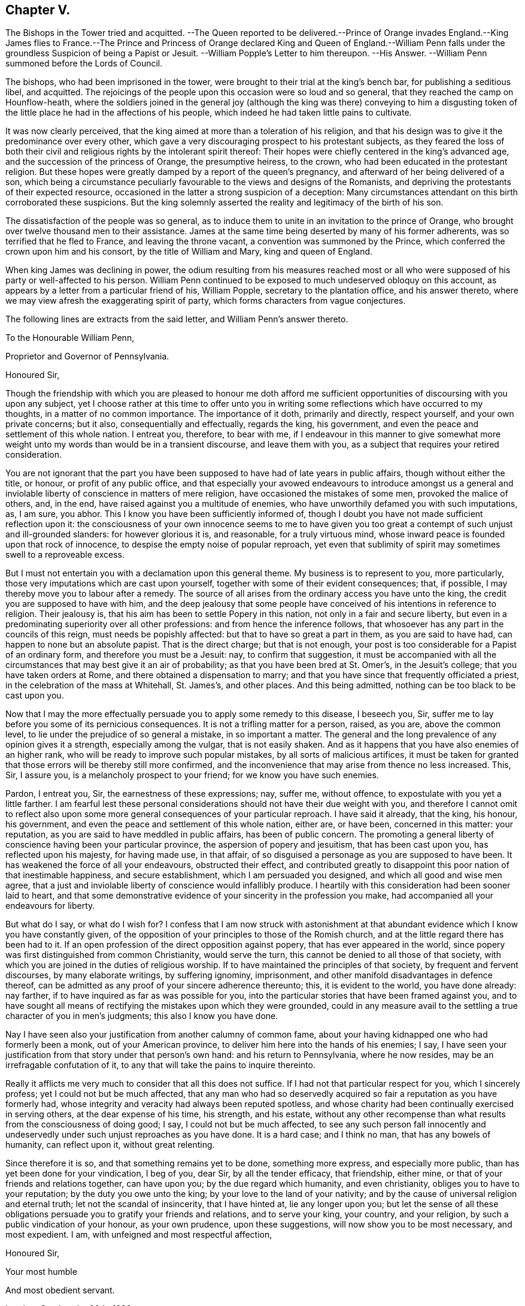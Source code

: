 == Chapter V.

The Bishops in the Tower tried and acquitted.
--The Queen reported to be delivered.--Prince of Orange invades England.--King James
flies to France.--The Prince and Princess of Orange declared King and Queen of England.--William
Penn falls under the groundless Suspicion of being a Papist or Jesuit.
--William Popple`'s Letter to him thereupon.
--His Answer.
--William Penn summoned before the Lords of Council.

The bishops, who had been imprisoned in the tower,
were brought to their trial at the king`'s bench bar, for publishing a seditious libel,
and acquitted.
The rejoicings of the people upon this occasion were so loud and so general,
that they reached the camp on Hounflow-heath,
where the soldiers joined in the general joy (although the king was there) conveying
to him a disgusting token of the little place he had in the affections of his people,
which indeed he had taken little pains to cultivate.

It was now clearly perceived,
that the king aimed at more than a toleration of his religion,
and that his design was to give it the predominance over every other,
which gave a very discouraging prospect to his protestant subjects,
as they feared the loss of both their civil and religious
rights by the intolerant spirit thereof:
Their hopes were chiefly centered in the king`'s advanced age,
and the succession of the princess of Orange, the presumptive heiress, to the crown,
who had been educated in the protestant religion.
But these hopes were greatly damped by a report of the queen`'s pregnancy,
and afterward of her being delivered of a son,
which being a circumstance peculiarly favourable to the views and designs of the Romanists,
and depriving the protestants of their expected resource,
occasioned in the latter a strong suspicion of a deception:
Many circumstances attendant on this birth corroborated these suspicions.
But the king solemnly asserted the reality and legitimacy of the birth of his son.

The dissatisfaction of the people was so general,
as to induce them to unite in an invitation to the prince of Orange,
who brought over twelve thousand men to their assistance.
James at the same time being deserted by many of his former adherents,
was so terrified that he fled to France, and leaving the throne vacant,
a convention was summoned by the Prince,
which conferred the crown upon him and his consort, by the title of William and Mary,
king and queen of England.

When king James was declining in power,
the odium resulting from his measures reached most or all
who were supposed of his party or well-affected to his person.
William Penn continued to be exposed to much undeserved obloquy on this account,
as appears by a letter from a particular friend of his, William Popple,
secretary to the plantation office, and his answer thereto,
where we may view afresh the exaggerating spirit of party,
which forms characters from vague conjectures.

The following lines are extracts from the said letter, and William Penn`'s answer thereto.

To the Honourable William Penn,

Proprietor and Governor of Pennsylvania.

Honoured Sir,

Though the friendship with which you are pleased to honour me doth afford
me sufficient opportunities of discoursing with you upon any subject,
yet I choose rather at this time to offer unto you in writing
some reflections which have occurred to my thoughts,
in a matter of no common importance.
The importance of it doth, primarily and directly, respect yourself,
and your own private concerns; but it also, consequentially and effectually,
regards the king, his government, and even the peace and settlement of this whole nation.
I entreat you, therefore, to bear with me,
if I endeavour in this manner to give somewhat more weight
unto my words than would be in a transient discourse,
and leave them with you, as a subject that requires your retired consideration.

You are not ignorant that the part you have been
supposed to have had of late years in public affairs,
though without either the title, or honour, or profit of any public office,
and that especially your avowed endeavours to introduce amongst us a general
and inviolable liberty of conscience in matters of mere religion,
have occasioned the mistakes of some men, provoked the malice of others, and, in the end,
have raised against you a multitude of enemies,
who have unworthily defamed you with such imputations, as, I am sure, you abhor.
This I know you have been sufficiently informed of,
though I doubt you have not made sufficient reflection upon it:
the consciousness of your own innocence seems to me to have given
you too great a contempt of such unjust and ill-grounded slanders:
for however glorious it is, and reasonable, for a truly virtuous mind,
whose inward peace is founded upon that rock of innocence,
to despise the empty noise of popular reproach,
yet even that sublimity of spirit may sometimes swell to a reproveable excess.

But I must not entertain you with a declamation upon this general theme.
My business is to represent to you, more particularly,
those very imputations which are cast upon yourself,
together with some of their evident consequences; that, if possible,
I may thereby move you to labour after a remedy.
The source of all arises from the ordinary access you have unto the king,
the credit you are supposed to have with him,
and the deep jealousy that some people have conceived
of his intentions in reference to religion.
Their jealousy is, that his aim has been to settle Popery in this nation,
not only in a fair and secure liberty,
but even in a predominating superiority over all other professions:
and from hence the inference follows,
that whosoever has any part in the councils of this reign,
must needs be popishly affected: but that to have so great a part in them,
as you are said to have had, can happen to none but an absolute papist.
That is the direct charge; but that is not enough,
your post is too considerable for a Papist of an ordinary form,
and therefore you must be a Jesuit: nay, to confirm that suggestion,
it must be accompanied with all the circumstances that may best give it an air of probability;
as that you have been bred at St. Omer`'s, in the Jesuit`'s college;
that you have taken orders at Rome, and there obtained a dispensation to marry;
and that you have since that frequently officiated a priest,
in the celebration of the mass at Whitehall, St. James`'s, and other places.
And this being admitted, nothing can be too black to be cast upon you.

Now that I may the more effectually persuade you to apply some remedy to this disease,
I beseech you, Sir, suffer me to lay before you some of its pernicious consequences.
It is not a trifling matter for a person, raised, as you are, above the common level,
to lie under the prejudice of so general a mistake, in so important a matter.
The general and the long prevalence of any opinion gives it a strength,
especially among the vulgar, that is not easily shaken.
And as it happens that you have also enemies of an higher rank,
who will be ready to improve such popular mistakes, by all sorts of malicious artifices,
it must be taken for granted that those errors will be thereby still more confirmed,
and the inconvenience that may arise from thence no less increased.
This, Sir, I assure you, is a melancholy prospect to your friend;
for we know you have such enemies.

Pardon, I entreat you, Sir, the earnestness of these expressions; nay, suffer me,
without offence, to expostulate with you yet a little farther.
I am fearful lest these personal considerations should
not have their due weight with you,
and therefore I cannot omit to reflect also upon some more
general consequences of your particular reproach.
I have said it already, that the king, his honour, his government,
and even the peace and settlement of this whole nation, either are, or have been,
concerned in this matter: your reputation,
as you are said to have meddled in public affairs, has been of public concern.
The promoting a general liberty of conscience having been your particular province,
the aspersion of popery and jesuitism, that has been cast upon you,
has reflected upon his majesty, for having made use, in that affair,
of so disguised a personage as you are supposed to have been.
It has weakened the force of all your endeavours, obstructed their effect,
and contributed greatly to disappoint this poor nation of that inestimable happiness,
and secure establishment, which I am persuaded you designed,
and which all good and wise men agree,
that a just and inviolable liberty of conscience would infallibly produce.
I heartily with this consideration had been sooner laid to heart,
and that some demonstrative evidence of your sincerity in the profession you make,
had accompanied all your endeavours for liberty.

But what do I say, or what do I wish for?
I confess that I am now struck with astonishment at that
abundant evidence which I know you have constantly given,
of the opposition of your principles to those of the Romish church,
and at the little regard there has been had to it.
If an open profession of the direct opposition against popery,
that has ever appeared in the world,
since popery was first distinguished from common Christianity, would serve the turn,
this cannot be denied to all those of that society,
with which you are joined in the duties of religious worship.
If to have maintained the principles of that society, by frequent and fervent discourses,
by many elaborate writings, by suffering ignominy, imprisonment,
and other manifold disadvantages in defence thereof,
can be admitted as any proof of your sincere adherence thereunto; this,
it is evident to the world, you have done already: nay farther,
if to have inquired as far as was possible for you,
into the particular stories that have been framed against you,
and to have sought all means of rectifying the mistakes upon which they were grounded,
could in any measure avail to the settling a true character of you in men`'s judgments;
this also I know you have done.

Nay I have seen also your justification from another calumny of common fame,
about your having kidnapped one who had formerly been a monk,
out of your American province, to deliver him here into the hands of his enemies; I say,
I have seen your justification from that story under that person`'s own hand:
and his return to Pennsylvania, where he now resides,
may be an irrefragable confutation of it,
to any that will take the pains to inquire thereinto.

Really it afflicts me very much to consider that all this does not suffice.
If I had not that particular respect for you, which I sincerely profess;
yet I could not but be much affected,
that any man who had so deservedly acquired so fair
a reputation as you have formerly had,
whose integrity and veracity had always been reputed spotless,
and whose charity had been continually exercised in serving others,
at the dear expense of his time, his strength, and his estate,
without any other recompense than what results from the consciousness of doing good;
I say, I could not but be much affected,
to see any such person fall innocently and undeservedly
under such unjust reproaches as you have done.
It is a hard case; and I think no man, that has any bowels of humanity,
can reflect upon it, without great relenting.

Since therefore it is so, and that something remains yet to be done,
something more express, and especially more public,
than has yet been done for your vindication, I beg of you, dear Sir,
by all the tender efficacy, that friendship, either mine,
or that of your friends and relations together, can have upon you;
by the due regard which humanity, and even christianity,
obliges you to have to your reputation; by the duty you owe unto the king;
by your love to the land of your nativity;
and by the cause of universal religion and eternal truth;
let not the scandal of insincerity, that I have hinted at, lie any longer upon you;
but let the sense of all these obligations persuade
you to gratify your friends and relations,
and to serve your king, your country, and your religion,
by such a public vindication of your honour, as your own prudence,
upon these suggestions, will now show you to be most necessary, and most expedient.
I am, with unfeigned and most respectful affection,

Honoured Sir,

Your most humble

And most obedient servant.

London, October the 20th, 1688.

W+++.+++ Penn`'s Answer to the foregoing Letter.

Worthy Friend,

It is now above twenty years, I thank God,
that I have not been very solicitous what the world thought of me.
For since I had the knowledge of religion from a principle, in myself,
the first and main point with me has been, to approve myself in the sight of God,
through patience and well doing: so that the world has not had weight enough with me,
to suffer its good opinion to raise me, or its ill opinion to deject me.
And if that had been the only motive of consideration,
and not the desire of a good friend, in the name of many others,
I had been as silent to thy letter,
as I used to be to the idle and malicious shams of the times:
but as the laws of friendship are sacred, with those that value that relation,
so I confess this to be a principal one with me,
not to deny a friend the satisfaction he desires,
when it may be done without offence to a good conscience.

The business chiefly insisted upon, is my popery, and endeavours to promote it.
I do say then, and that with all sincerity, that I am not only no Jesuit, but no Papist.
And which is more, I never-had any temptation upon me to be it,
either from doubts in my own mind about the way I profess,
or from the discourses or writings of any of that religion.
And in the presence of Almighty God,
I do declare that the king did never once directly or indirectly attack me, or tempt me,
upon that subject, the many years that I have had the advantage of a free access to him;
so unjust, as well as sordidly false, are all those stories of the town.

The only reason that I can apprehend they have to repute me a Roman Catholic, is,
my frequent going to Whitehall,
a place no more forbid to me than to the rest of the world, who, it seems,
find much quarter.
I have almost continually had one business or other there for our friends,
whom I ever served with a steady solicitation, through all times,
since I was or their communion.
I had also a great many personal good offices to do, upon a principle of charity,
for people of all persuasions, thinking it a duty to improve the little interest I had,
for the good of those that needed it, especially the poor.
I might add something of my own affairs too;
though I must own (if I may without vanity) that they have
ever had the least share of my thoughts or pains,
or else they would not have still depended as they yet do.

But because some people are so unjust, as to render instances for my popery,
(or rather hypocrisy,
for so it would be in me) it is fit I contradict them as particularly as they accuse me.
I say then, solemnly, that I am so far from having been bred at St. Omer`'s,
and having received orders at Rome, that I never was at either place,
nor do I know any body there;
nor had I ever a correspondence with any body in those places;
which is another story invented against me.
And as for my officiating in the king`'s chapel, or any other, it is so ridiculous,
as well as untrue, that besides that no body can do it but a priest,
and that I have been married to a woman of some condition above sixteen years,
which no priest can be, by any dispensation whatever;
I have not so much as looked into any chapel of the Roman religion,
and consequently not the king`'s,
though a common curiosity warrants it daily to people of all persuasions.

And once for all, I do say, that I am a protestant dissenter, and to that degree such,
that I challenge the most celebrated protestant of the English church, or any other,
on that head, be he layman or clergyman, in public or in private.
For I would have such people know,
it is not impossible for a true protestant dissenter to be dutiful, thankful,
and serviceable to the king, though he be of the Roman catholic communion.
We hold not our property or protection from him by our persuasion;
and therefore his persuasion should not be the measure of our allegiance.
I am sorry to see so many, that seem fond of the reformed religion,
by their disaffection to him, recommend it so ill.
Whatever practices of Roman catholics we might reasonably object against,
(and no doubt but such there are) yet he has disclaimed and reprehended
those ill things by his declared opinion against persecution,
by the ease in which he actually indulges all dissenters,
and by the confirmation he offers in parliament,
for the security of the protestant religion and liberty of conscience.
And in his honour, as well as in my own defence, I am obliged in conscience to say,
that he has ever declared to me, it was his opinion; and on all occasions, when duke,
he never refused me the repeated proofs of it,
as often as I had any poor sufferers for conscience-sake to solicit his help for.

But some may be apt to say,
why not any body else as well as I? Why must I have the preferable access to other dissenters,
if not a papist?
I answer, I know not that it is so.
But this I know, that I have made it my province and business;
I have followed and pressed it; I took it for my calling, and station,
and have kept it above these sixteen years; and, which is more,
(if I may say it without vanity or reproach) wholly at my own charges too.
To this let me add the relation my father had to this king`'s service,
his particular favour in getting me released out of the Tower of London in 1669,
my father`'s humble request to him, upon his deathbed,
to protect me from the inconvenience and troubles my persuasion might expose me to,
and his friendly promise to do it, and exact performance of it,
from the moment I addressed myself to him: I say, when all this is considered, any body,
that has the least pretence to good-nature, gratitude, or generosity,
must needs know how to interpret my access to the king.

But, alas, I am not without my apprehensions of the cause of this behaviour towards me,
and in this I perceive we agree;
I mean my constant zeal for an impartial liberty of conscience.
But if that be it, the cause is too good to be in pain about.
I ever understood that to be the natural right of all men;
and that he that had a religion without it, his religion was none of his own;
for what is not the religion of a man`'s choice, is the religion of him that imposes it:
so that liberty of conscience is the first step to have a religion.
This is no new opinion with me.
I have writ many apologies within the last twenty years to defend it,
and that impartially.
Yet I have as constantly declared, that bounds ought to be set to this freedom,
and that morality was the best; and that as often as that was violated,
under a pretence of conscience, it was fit the civil power should take place.
Nor did I ever once think of promoting any sort of liberty of conscience for any body,
which did not preserve the common protestancy of the kingdom,
and the ancient rights of the government.
For, to say truth, the one cannot be maintained without the other.

Upon the whole matter, I must say, I love England; I ever did so;
and that I am not in her debt.
I never valued time, money, or kindred, to serve her and do her good.
No party could ever bias me to her prejudice,
nor any personal interest oblige me in her wrong.
For I always abhorred discounting private favours at the public cost.

Would I have made my market of the fears and jealousies of the people,
when this king came to the crown, I had put twenty thousand pounds into my pocket,
and an hundred thousand into my province;
for mighty numbers of people were then upon the wing: but I waved it all;
hoped for better times ;
expected the effects of the king`'s word for liberty of conscience, and happiness by it;
and till I saw my friends, with the kingdom, delivered from the legal bondage,
which penal laws for religion had subjected them to,
I could with no satisfaction think of leaving England;
though much to my prejudice beyond sea, and at my great expense here; having,
in all this time, never had either office or pension,
and always refusing the rewards or gratuities of those I have been able to oblige.

If therefore an universal charity, if the asserting an impartial liberty of conscience,
if doing to others as one would be done by,
and an open avowing and steady practising of these things, in all times,
and to all parties, will justly lay a man under the reflection of being a jesuit,
or a papist of any rank, I must not only submit to the character, but embrace it too;
and I care not who knows that I can wear it with more pleasure,
than it is possible for them with any justice to give it me.
For these are corner-stones and principles with me;
and I am scandalized at all buildings, that have them not for their foundations.
For religion itself is an empty name without them, a whited wall, a painted sepulchre,
no life or virtue to the soul; no good, or example, to one`'s neighbour.
Let us not flatter ourselves.
We can never be the better for our religion, if our neighbour be the worse for it.

He that suffers his difference with his neighbour about the other
world to carry him beyond the line of moderation in this,
is the worse for his opinion, even though it be true.
It is too little considered by christians,
that men may hold the truth in unrighteousness, that they may be orthodox,
and not know what spirit they are of: so were the apostles of our Lord;
they believed in him, yet let a false zeal do violence to their judgment,
and their unwarrantable heat contradict the great end of their Saviour`'s coming, love.

Men may be angry for God`'s sake, and kill people too.
Christ said it, and too many have practised it.
But what sort of christians must they be, I pray, that can hate in his name,
who bids us love; and kill for his sake, that forbids killing, and commands love,
even to enemies?

Whatsoever divides man`'s heart from God, separates it from his neighbour;
and he that loves self more than God, can never love his neighbour as himself.
For as the apostle said, If we do not love him, whom we have seen; how can we love God,
whom we have not seen?

Since all of all parties profess to believe in God, Christ, the Spirit, and scripture,
that the soul is immortal, that there are eternal rewards and punishments,
and that the virtuous shall receive the one, and the wicked suffer the other; I say,
since this is the common faith of christendom, let us all resolve,
in the strength of God, to live up to what we agree in,
before we fall out so miserably about the rest, in which we differ.
I am persuaded, the change and comfort which that pious course would bring us to,
would go very far to dispose our natures to compound easily for all the rest,
and we might hope yet to see happy days in poor England;
for there I would have so good a work begun.
And how it is possible for the eminent men of every religious persuasion
(especially the present ministers also my own soul with it,
God requires moderation and humility from us; for he is at hand,
who will not spare to judge our impatience, if We have no patience for one another.
The eternal God rebuke (I beseech him) the wrath of man,
and humble all under the sense of the evil of this day;
and yet (unworthy as we are) give us peace, for his holy name`'s sake!

It is now time to end this letter, and I will do it without saying any more than this;
thou seest my defence against popular calumny;
thou seest what my thoughts are of our condition, and the way to better it;
and thou seest my hearty and humble prayer to Almighty God, to incline us to be wise,
if it were but for our own sakes.
I shall only add,
that I am extremely sensible of the kindness and
justice intended me by my friends on this occasion,
and that I am, for that and many more reasons,

Thy obliged and affectionate friend,

William Penn.

Teddington, October the 24th, 1688.

Notwithstanding the foregoing explanation of his conduct;
his clear refutation of sundry calumnies charged upon him;
his open profession of his faith as a protestant,
and the unequivocal proofs he had continually given thereof,
and of his sincerity in adopting and maintaining
the principles of the people called Quakers,
whereby he was restrained from the least intermeddling in any plot in favour of,
or against any person whatever;
yet William Penn`'s intimacy with the late king had so firmly
fixed jealousies of him in many minds of all ranks,
as upon this revolution of government,
occasioned him considerable embarrassment and inconvenience for some time after.

On the 10th of December 1688, walking in Whitehall,
he was sent for by the lords of the council, then sitting;
and though nothing appeared against him, and he assured them that he had done nothing,
but what he could answer before God, and all the princes in the world;
that he loved his country and the protestant religion above his life,
and never acted against either; that all he ever aimed at in his public endeavours,
was no other than what the prince himself had declared for;
that king James was always his friend, and his father`'s friend,
and in gratitude he was the king`'s, and did ever, as much as in him lay,
influence him to his true interest;
yet they obliged him to give sureties for his appearance the first day of the next term;
which he did, and then was continued on the same security to Easter term following,
on the last day of which no cause of crimination appearing,
he was cleared in open court.

[.small-break]
'''

This year Rebecca Travers of London died.
She was born about the year 1609, received a religious education,
and was a zealous professor among the baptists.
In the year 1654 James Nayler came up to London,
and being engaged to dispute with the baptists, Rebecca`'s curiosity drew her,
with many others, to hear the disputation:
And coming under the impression of the prevailing prejudices,
which public rumour circulated to the disadvantage of the Quakers,
she pleased herself with hopes of enjoying the satisfaction,
of beholding the conquest and triumph of her party
over their simple and illiterate antagonist.
For she had heard of a people in the North called Quakers,
who were principally remarkable for their simplicity and rustic behaviour;
for a manner of worship strangely different from all others;
and a strenuous opposition to all the public teachers;
whereby they gave offence not only to the vain,
but even the religious part of the people were ready to condemn them.
Thus prepossessed, she came to hear the dispute,
which turned out very differently from her expectation;
for the plain peasant proved an over-match for the champions of the baptists,
making his replies and remarks so closely and so powerfully,
that she thought she felt his words smite them.
When one and another of them gave out, a third attacked him with confidence,
as if he would have borne down all opposition; but producing scriptures,
which turned against him, he also, being confuted, was obliged to give up.

Rebecca was ashamed and confounded to find a man so simple in appearance
should get the advantage of their learned men;
which affected her with serious considerations,
and abated her preconceived prejudice so far, as to beget in her a desire,
to hear him in the exercise of his ministry,
who had managed the controversy so much beyond her expectation;
she had soon after the opportunity of gratifying her desire,
at a meeting at Bull and Mouth, and was at that time so fully convinced,
that when she came home, she expressed her apprehension,
"`that since the apostles days truth could not be more plainly laid down,
nor in greater power and demonstration of the spirit, than she had heard it that day;
and from that time forward she attended the meetings of this people.`"

Soon after she was invited by a friend to dinner with James Nayler, where one present,
being high in notions, put many curious questions to James Nayler,
to which he returned pertinent answers; to which Rebecca Travers giving close attention,
James Nayler, perceiving her desirous to comprehend truth in her understanding,
rather than apply it to rectify her heart and affections, taking her by the hand, said,
"`feed not on knowledge; it is as certainly forbidden to thee as ever it was to Eve:
It is good to look upon, but not to feed upon; for whosoever feeds upon knowledge,
dies to the innocent life.`" This admonition she received as truth,
and found it so in her deepest, trials; of which she had her share.
The benefit she received from his ministry,
and the profitable impressions made upon her mind,
by the observation of his circumspect and self-denying conversation in those days,
engaged her affectionate esteem for James Nayler;
and although she was a woman of too much discretion and stability
in religion to carry her regard beyond its proper limits,
to such extravagant lengths as those weak people who contributed to his downfall;
yet being a woman of tender sympathizing disposition,
she attended him carefully in his grievous sufferings, washed his wounds,
and administered every charitable service for his relief in her power.

After some time she received a gift in the ministry,
in which she seems to have laboured mostly in the city of London and its neighbourhood.
She was a partaker in the sufferings of these times.
In the year 1659 she thought it her duty to go to the public worship house,
called John the Evangelist`'s, to which she formerly belonged;
and after their worship was ended, she put a question to the priest, as she said,
not to give disturbance, but for edification: The priest hurrying away without replying,
his hearers assaulted her with violence, railing at, and pushing her down several times,
whilst she had none to protect her, or take her part,
though several of her relations were spectators of the abuse she received.
She was committed to Newgate three times in one year, viz. 1664,
this being the year wherein the conventicle act for banishment came in force;
when the mode of short and repeated imprisonments was adopted,
in order that the third offence for transportation might be expedited.
She wrote sundry small tracts, in one of which,
directed to the parishioners of the aforesaid parish,
she gives the following account of her religious experience,
that though she had "`been a reader of the scriptures
from a child of six years old as constantly as most,
yet when, by the power of the gospel, she was turned from darkness to light,
they appeared another thing in her view,
being clearly explained to her state and her understandings,
as she came to learn of that spirit, which gave them forth.`"

She was a virtuous woman, discreet in her conduct,
and much employed in acts of charity and beneficence;
of sympathetic tenderness toward the afflicted;
and therefore one of the first of these faithful women to whom
the care of the poor and the imprisoned members of the society,
was assigned, which care, in conjunction with others, she religiously discharged.
And after a long life of virtuous and charitable deeds,
she died in much peace the 15th of the 4th month, 1688, in the 80th year of her age.

William Dewsbury a native of the East Riding in Yorkshire,
was early distinguished amongst the foremost members of this society;
both for depth of religious experience, the eminence of his labours in the ministry, and.
for the severity of his sufferings for the testimony of a good conscience.
He was first bred to the keeping of sheep, and afterwards put apprentice to a clothier.
He was religiously inclined early in life; he went amongst the independents and baptists,
but could not join in close communion with either;
and when the civil wars broke out he entered into the parliament`'s army,
with those who pretended they fought for the gospel, but appeared too ignorant,
of what he conceived the gospel to be.
As he grew more seriously attentive to religious considerations,
the recollection of the expression or our Saviour, "`Put thy sword into the scabbard,
if my kingdom were of this world,
then would my servants fight,`" affected his mind with a lively impression
of the inconsistency of war with the peaceable gospel of Christ:
Under this conviction he left the army and returned to his outward habitation and calling;
and while his hands were diligently employed in his outward vocation,
his mind was often exercised under the convictions of that
light which had convinced him of the evil of outward wars,
in a spiritual conflict with his inward enemies,
the propensities of nature and the body of sin;
and by patient and faithful attention to the grace of God which bringeth salvation,
he received strength to over come his evil propensities.
About this time George Fox coming to Balby, William Dewsbury,
as hath been related in course, assented to his doctrine,
as agreeing with his experience, joined him in fellowship,
and soon after in the work of the ministry.

He travelled much in different parts of England for the propagation of truth and righteousness,
for which, like his brethren, he met with much personal abuse from the misled multitude:
his imprisonments were many, and some of them long.
In the year 1654, on the information of Edward Bowles, a priest of York,
as a ring leader of the Quakers, judge Windham granted a warrant to apprehend him;
and being soon after apprehended at a meeting at Crake,
the constable consented to his continuing there until next day,
but in the night a rude multitude of the inhabitants beset the house where he lodged,
and seized him by violence, shouting loudly as they were hauling him from place to place.
Thus they kept him until the next day, and then took him before a magistrate; who,
although upon examination he could find no legal cause,
committed him prisoner to York Castle, where he lay until the assizes;
but was brought to no trial,
and at the termination of the assizes he was cleared by proclamation.
He then pursued the line of his duty,
travelling through Yorkshire and Nottinghamshire to Darby and Leicester,
at which places he was taken up, carried before magistrates,
and ordered to be turned out of both these towns;
but returned and fulfilled his ministry, until he apprehended himself clear.
His next imprisonment was at Northampton, in company with Joseph Storr and others,
of which a pretty full account hath been given in the course of this work.^
footnote:[See vol. I. page 190.]
In the year 1657, he went up to London, and from thence he travelled into Kent,
and along the South coast westward to the Land`'s end.
In his return through Devonshire he was stopped at Torrington, put under a guard,
and brought before the mayor and other magistrates:
At this time many being raised to offices of magistracy from inferior stations,
were very jealous of the honour of their office;
enraged at his appearing before them with his hat on, some of them, in wrath,
threw his hat on the ground, charged him with being a jesuit from abroad,
read him several new laws against him (as they said) as a vagabond,
and sent him to prison: They brought him again to examination,
to try if they could ensnare him in his words;
but he was mercifully preserved in that wisdom,
that they could gain no advantage over him that way.
They then made a mittimus to send him to the common jail at Exeter;
they returned him to his prison, where he had only the cold floor for his bed;
and made a mittimus to send him to the county jail,
in order to stand his trial at the ensuing assizes.
At last, as doubtful of their power of showing cause, they tore the mittimus,
and set him at liberty: Being released, he prosecuted his journey through Somersetshire,
Wiltshire, Gloucestershire and so on to Warwick, the place of his residence.
He visited Scotland in the year 1658, and London again in 1659.
In the years 1661-63,
his travels were much interrupted by successive imprisonments for his testimony;
first at York, for part of the two former years; next in Newgate, London; and again,
at York castle.
And in 1663 he was imprisoned at Warwick,
premunired for refusing to take the oath of allegiance,
and detained a prisoner there about nineteen years in all,
four of them under a close imprisonment.
Being released for a season by king Charles`'s declaration of indulgence,
he spent a considerable part of his time of liberty,
in repeating his travels for propagating religion and righteousness in
several parts of the nation (as he expressed it) while the doors was open.
But after a few years he was again taken up in his
travels at or about Leicester for a jesuit,
and recommitted to his former prison at Warwick.
The vindictive disposition of the persecutors of this time,
leading them to add any invidious character to the iniquity and hardship of their imprisonments,
which might render this people,
and particularly the most useful and considerable members, obnoxious to public odium;
the jesuits being in a peculiar manner obnoxious at this time;
for it was about the time of the popish plot.
In this imprisonment he was detained by the best accounts, I have,
until the general release of friends by king James.
After his last release he was disabled from travelling much,
his health and strength being so greatly impaired by the
many violent abuses and long imprisonments he had endured,
that he was obliged to rest frequently in walking
from his house to the meeting place in the same town.
In the 3rd month, 1688, he travelled to London, mostly visited the meetings in that city,
intending to stay the yearly meeting, which was approaching,
and here preached his last sermon in a lively animated
testimony to the necessity of regeneration,
in order to ensure an entrance into the kingdom of Heaven.
But being seized with a sharp fit of a distemper which he had contracted in prison,
he thought it expedient to endeavour to return home,
and left behind him a short epistle to the yearly meeting,
signifying his reason for leaving London at that time,
and wishing his friends there divine assistance and heavenly wisdom,
in their endeavours and consultations for the good of the body.

He got home by short journeys,
but survived his departure from the city only seventeen days.
He was a man of deep penetration, great experience in the work of religion;
courageous in bearing his testimony for the truth, both in his ministry and conversation,
and undaunted in suffering for it;
as appears by his following expressions on his death bed,
to some friends who came to visit him, "`Friends, be faithful,
and trust in the Lord your God; for this, I can say, I never played the coward;
but as joyfully entered prisons as palaces.--And in the prison house,
I sang praises to my God; and esteemed the bolts and locks put upon me as jewels,
and in the name of the eternal God, I always got the victory;
for they could not keep me any longer than the time determined of him.`"

His fidelity in duty, his sincerity in religion, and his patience in tribulation,
were abundantly rewarded by the serenity of his conscience,
and the peaceful tenor of his mind at this awful period,
whereby he could look death in the face, not only without terror,
but with a holy triumph over its power: For, continuing his discourse he said,
"`my departure draws nigh; blessed be God, I have nothing to do but to die,
and put off this corruptible and mortal tabernacle, this body of flesh,
that hath so many infirmities;
but the life that dwells in it ascends out of the reach of death, hell and the grave;
and immortality and eternal life is my crown forever and ever.`"

He concluded in prayer and supplication to the Lord, for all his people everywhere;
but more especially for his dearly beloved friends
assembled at the yearly meeting in London,
where he intended to have been, if his health had enabled him.
He departed this life at his house in Warwick, in a good age, the 17th of the 4th month,
1688.
